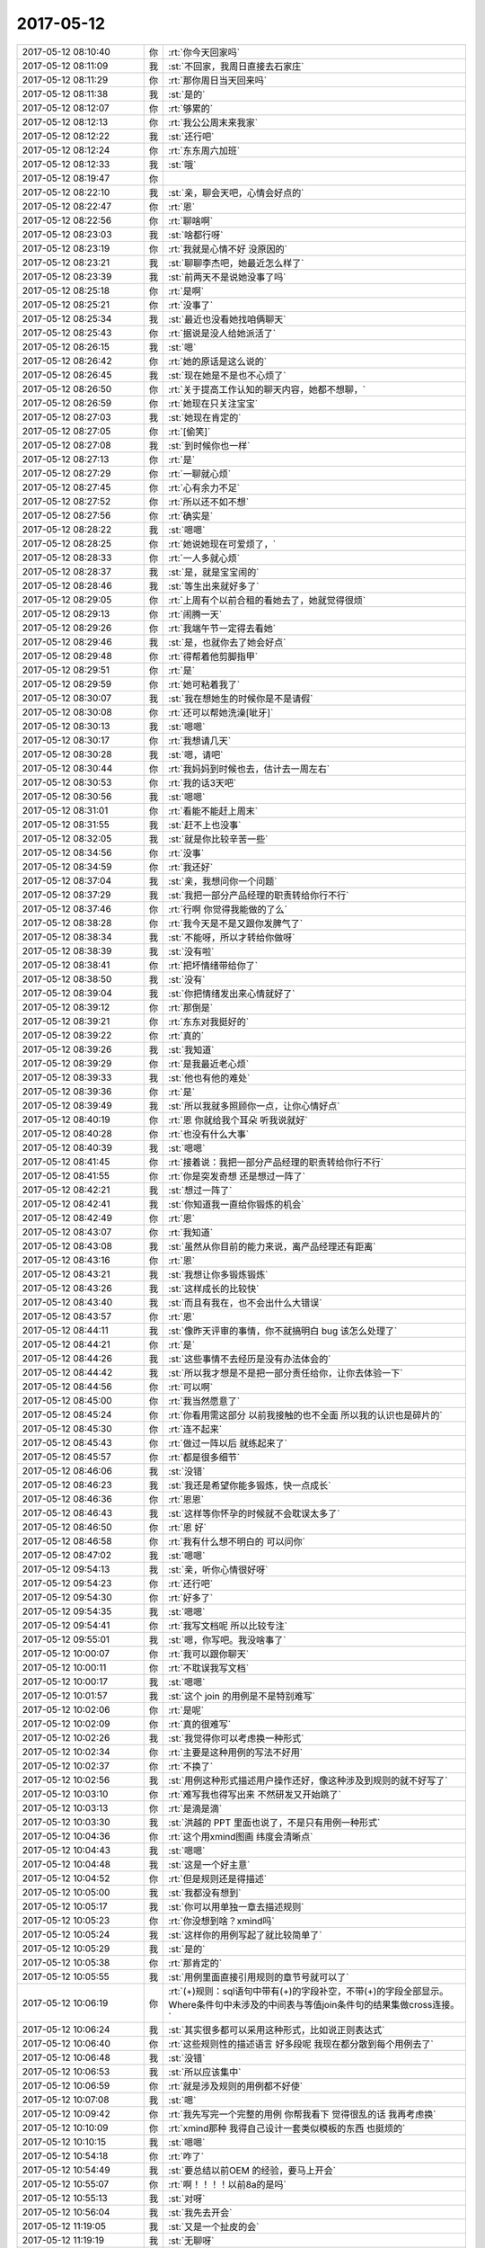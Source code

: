 2017-05-12
-------------

.. list-table::
   :widths: 25, 1, 60

   * - 2017-05-12 08:10:40
     - 你
     - :rt:`你今天回家吗`
   * - 2017-05-12 08:11:09
     - 我
     - :st:`不回家，我周日直接去石家庄`
   * - 2017-05-12 08:11:29
     - 你
     - :rt:`那你周日当天回来吗`
   * - 2017-05-12 08:11:38
     - 我
     - :st:`是的`
   * - 2017-05-12 08:12:07
     - 你
     - :rt:`够累的`
   * - 2017-05-12 08:12:13
     - 你
     - :rt:`我公公周末来我家`
   * - 2017-05-12 08:12:22
     - 我
     - :st:`还行吧`
   * - 2017-05-12 08:12:24
     - 你
     - :rt:`东东周六加班`
   * - 2017-05-12 08:12:33
     - 我
     - :st:`哦`
   * - 2017-05-12 08:19:47
     - 你
     - .. image:: images/153202.jpg
          :width: 100px
   * - 2017-05-12 08:22:10
     - 我
     - :st:`亲，聊会天吧，心情会好点的`
   * - 2017-05-12 08:22:47
     - 你
     - :rt:`恩`
   * - 2017-05-12 08:22:56
     - 你
     - :rt:`聊啥啊`
   * - 2017-05-12 08:23:03
     - 我
     - :st:`啥都行呀`
   * - 2017-05-12 08:23:19
     - 你
     - :rt:`我就是心情不好 没原因的`
   * - 2017-05-12 08:23:21
     - 我
     - :st:`聊聊李杰吧，她最近怎么样了`
   * - 2017-05-12 08:23:39
     - 我
     - :st:`前两天不是说她没事了吗`
   * - 2017-05-12 08:25:18
     - 你
     - :rt:`是啊`
   * - 2017-05-12 08:25:21
     - 你
     - :rt:`没事了`
   * - 2017-05-12 08:25:34
     - 我
     - :st:`最近也没看她找咱俩聊天`
   * - 2017-05-12 08:25:43
     - 你
     - :rt:`据说是没人给她派活了`
   * - 2017-05-12 08:26:15
     - 我
     - :st:`嗯`
   * - 2017-05-12 08:26:42
     - 你
     - :rt:`她的原话是这么说的`
   * - 2017-05-12 08:26:45
     - 我
     - :st:`现在她是不是也不心烦了`
   * - 2017-05-12 08:26:50
     - 你
     - :rt:`关于提高工作认知的聊天内容，她都不想聊，`
   * - 2017-05-12 08:26:59
     - 你
     - :rt:`她现在只关注宝宝`
   * - 2017-05-12 08:27:03
     - 我
     - :st:`她现在肯定的`
   * - 2017-05-12 08:27:05
     - 你
     - :rt:`[偷笑]`
   * - 2017-05-12 08:27:08
     - 我
     - :st:`到时候你也一样`
   * - 2017-05-12 08:27:13
     - 你
     - :rt:`是`
   * - 2017-05-12 08:27:29
     - 你
     - :rt:`一聊就心烦`
   * - 2017-05-12 08:27:45
     - 你
     - :rt:`心有余力不足`
   * - 2017-05-12 08:27:52
     - 你
     - :rt:`所以还不如不想`
   * - 2017-05-12 08:27:56
     - 你
     - :rt:`确实是`
   * - 2017-05-12 08:28:22
     - 我
     - :st:`嗯嗯`
   * - 2017-05-12 08:28:25
     - 你
     - :rt:`她说她现在可爱烦了，`
   * - 2017-05-12 08:28:33
     - 你
     - :rt:`一人多就心烦`
   * - 2017-05-12 08:28:37
     - 我
     - :st:`是，就是宝宝闹的`
   * - 2017-05-12 08:28:46
     - 我
     - :st:`等生出来就好多了`
   * - 2017-05-12 08:29:05
     - 你
     - :rt:`上周有个以前合租的看她去了，她就觉得很烦`
   * - 2017-05-12 08:29:13
     - 你
     - :rt:`闹腾一天`
   * - 2017-05-12 08:29:26
     - 你
     - :rt:`我端午节一定得去看她`
   * - 2017-05-12 08:29:46
     - 我
     - :st:`是，也就你去了她会好点`
   * - 2017-05-12 08:29:48
     - 你
     - :rt:`得帮着他剪脚指甲`
   * - 2017-05-12 08:29:51
     - 你
     - :rt:`是`
   * - 2017-05-12 08:29:59
     - 你
     - :rt:`她可粘着我了`
   * - 2017-05-12 08:30:07
     - 我
     - :st:`我在想她生的时候你是不是请假`
   * - 2017-05-12 08:30:08
     - 你
     - :rt:`还可以帮她洗澡[呲牙]`
   * - 2017-05-12 08:30:13
     - 我
     - :st:`嗯嗯`
   * - 2017-05-12 08:30:17
     - 你
     - :rt:`我想请几天`
   * - 2017-05-12 08:30:28
     - 我
     - :st:`嗯，请吧`
   * - 2017-05-12 08:30:44
     - 你
     - :rt:`我妈妈到时候也去，估计去一周左右`
   * - 2017-05-12 08:30:53
     - 你
     - :rt:`我的话3天吧`
   * - 2017-05-12 08:30:56
     - 我
     - :st:`嗯嗯`
   * - 2017-05-12 08:31:01
     - 你
     - :rt:`看能不能赶上周末`
   * - 2017-05-12 08:31:55
     - 我
     - :st:`赶不上也没事`
   * - 2017-05-12 08:32:05
     - 我
     - :st:`就是你比较辛苦一些`
   * - 2017-05-12 08:34:56
     - 你
     - :rt:`没事`
   * - 2017-05-12 08:34:59
     - 你
     - :rt:`我还好`
   * - 2017-05-12 08:37:04
     - 我
     - :st:`亲，我想问你一个问题`
   * - 2017-05-12 08:37:29
     - 我
     - :st:`我把一部分产品经理的职责转给你行不行`
   * - 2017-05-12 08:37:46
     - 你
     - :rt:`行啊 你觉得我能做的了么`
   * - 2017-05-12 08:38:28
     - 你
     - :rt:`我今天是不是又跟你发脾气了`
   * - 2017-05-12 08:38:34
     - 我
     - :st:`不能呀，所以才转给你做呀`
   * - 2017-05-12 08:38:39
     - 我
     - :st:`没有啦`
   * - 2017-05-12 08:38:41
     - 你
     - :rt:`把坏情绪带给你了`
   * - 2017-05-12 08:38:50
     - 我
     - :st:`没有`
   * - 2017-05-12 08:39:04
     - 我
     - :st:`你把情绪发出来心情就好了`
   * - 2017-05-12 08:39:12
     - 你
     - :rt:`那倒是`
   * - 2017-05-12 08:39:21
     - 你
     - :rt:`东东对我挺好的`
   * - 2017-05-12 08:39:22
     - 你
     - :rt:`真的`
   * - 2017-05-12 08:39:26
     - 我
     - :st:`我知道`
   * - 2017-05-12 08:39:29
     - 你
     - :rt:`是我最近老心烦`
   * - 2017-05-12 08:39:33
     - 我
     - :st:`他也有他的难处`
   * - 2017-05-12 08:39:36
     - 你
     - :rt:`是`
   * - 2017-05-12 08:39:49
     - 我
     - :st:`所以我就多照顾你一点，让你心情好点`
   * - 2017-05-12 08:40:19
     - 你
     - :rt:`恩 你就给我个耳朵 听我说就好`
   * - 2017-05-12 08:40:28
     - 你
     - :rt:`也没有什么大事`
   * - 2017-05-12 08:40:39
     - 我
     - :st:`嗯嗯`
   * - 2017-05-12 08:41:45
     - 你
     - :rt:`接着说：我把一部分产品经理的职责转给你行不行`
   * - 2017-05-12 08:41:55
     - 你
     - :rt:`你是突发奇想 还是想过一阵了`
   * - 2017-05-12 08:42:21
     - 我
     - :st:`想过一阵了`
   * - 2017-05-12 08:42:41
     - 我
     - :st:`你知道我一直给你锻炼的机会`
   * - 2017-05-12 08:42:49
     - 你
     - :rt:`恩`
   * - 2017-05-12 08:43:07
     - 你
     - :rt:`我知道`
   * - 2017-05-12 08:43:08
     - 我
     - :st:`虽然从你目前的能力来说，离产品经理还有距离`
   * - 2017-05-12 08:43:16
     - 你
     - :rt:`恩`
   * - 2017-05-12 08:43:21
     - 我
     - :st:`我想让你多锻炼锻炼`
   * - 2017-05-12 08:43:26
     - 我
     - :st:`这样成长的比较快`
   * - 2017-05-12 08:43:40
     - 我
     - :st:`而且有我在，也不会出什么大错误`
   * - 2017-05-12 08:43:57
     - 你
     - :rt:`恩`
   * - 2017-05-12 08:44:11
     - 我
     - :st:`像昨天评审的事情，你不就搞明白 bug 该怎么处理了`
   * - 2017-05-12 08:44:21
     - 你
     - :rt:`是`
   * - 2017-05-12 08:44:26
     - 我
     - :st:`这些事情不去经历是没有办法体会的`
   * - 2017-05-12 08:44:42
     - 我
     - :st:`所以我才想是不是把一部分责任给你，让你去体验一下`
   * - 2017-05-12 08:44:56
     - 你
     - :rt:`可以啊`
   * - 2017-05-12 08:45:00
     - 你
     - :rt:`我当然愿意了`
   * - 2017-05-12 08:45:24
     - 你
     - :rt:`你看用需这部分 以前我接触的也不全面 所以我的认识也是碎片的`
   * - 2017-05-12 08:45:30
     - 你
     - :rt:`连不起来`
   * - 2017-05-12 08:45:43
     - 你
     - :rt:`做过一阵以后 就练起来了`
   * - 2017-05-12 08:45:57
     - 你
     - :rt:`都是很多细节`
   * - 2017-05-12 08:46:06
     - 我
     - :st:`没错`
   * - 2017-05-12 08:46:23
     - 我
     - :st:`我还是希望你能多锻炼，快一点成长`
   * - 2017-05-12 08:46:36
     - 你
     - :rt:`恩恩`
   * - 2017-05-12 08:46:43
     - 我
     - :st:`这样等你怀孕的时候就不会耽误太多了`
   * - 2017-05-12 08:46:50
     - 你
     - :rt:`恩 好`
   * - 2017-05-12 08:46:58
     - 你
     - :rt:`我有什么想不明白的 可以问你`
   * - 2017-05-12 08:47:02
     - 我
     - :st:`嗯嗯`
   * - 2017-05-12 09:54:13
     - 我
     - :st:`亲，听你心情很好呀`
   * - 2017-05-12 09:54:23
     - 你
     - :rt:`还行吧`
   * - 2017-05-12 09:54:30
     - 你
     - :rt:`好多了`
   * - 2017-05-12 09:54:35
     - 我
     - :st:`嗯嗯`
   * - 2017-05-12 09:54:41
     - 你
     - :rt:`我写文档呢 所以比较专注`
   * - 2017-05-12 09:55:01
     - 我
     - :st:`嗯，你写吧。我没啥事了`
   * - 2017-05-12 10:00:07
     - 你
     - :rt:`我可以跟你聊天`
   * - 2017-05-12 10:00:11
     - 你
     - :rt:`不耽误我写文档`
   * - 2017-05-12 10:00:17
     - 我
     - :st:`嗯嗯`
   * - 2017-05-12 10:01:57
     - 我
     - :st:`这个 join 的用例是不是特别难写`
   * - 2017-05-12 10:02:06
     - 你
     - :rt:`是呢`
   * - 2017-05-12 10:02:09
     - 你
     - :rt:`真的很难写`
   * - 2017-05-12 10:02:26
     - 我
     - :st:`我觉得你可以考虑换一种形式`
   * - 2017-05-12 10:02:34
     - 你
     - :rt:`主要是这种用例的写法不好用`
   * - 2017-05-12 10:02:37
     - 你
     - :rt:`不换了`
   * - 2017-05-12 10:02:56
     - 我
     - :st:`用例这种形式描述用户操作还好，像这种涉及到规则的就不好写了`
   * - 2017-05-12 10:03:10
     - 你
     - :rt:`难写我也得写出来 不然研发又开始跳了`
   * - 2017-05-12 10:03:13
     - 你
     - :rt:`是滴是滴`
   * - 2017-05-12 10:03:30
     - 我
     - :st:`洪越的 PPT 里面也说了，不是只有用例一种形式`
   * - 2017-05-12 10:04:36
     - 你
     - :rt:`这个用xmind图画 纬度会清晰点`
   * - 2017-05-12 10:04:43
     - 我
     - :st:`嗯嗯`
   * - 2017-05-12 10:04:48
     - 我
     - :st:`这是一个好主意`
   * - 2017-05-12 10:04:52
     - 你
     - :rt:`但是规则还是得描述`
   * - 2017-05-12 10:05:00
     - 我
     - :st:`我都没有想到`
   * - 2017-05-12 10:05:17
     - 我
     - :st:`你可以用单独一章去描述规则`
   * - 2017-05-12 10:05:23
     - 你
     - :rt:`你没想到啥？xmind吗`
   * - 2017-05-12 10:05:24
     - 我
     - :st:`这样你的用例写起了就比较简单了`
   * - 2017-05-12 10:05:29
     - 我
     - :st:`是的`
   * - 2017-05-12 10:05:38
     - 你
     - :rt:`那肯定的`
   * - 2017-05-12 10:05:55
     - 我
     - :st:`用例里面直接引用规则的章节号就可以了`
   * - 2017-05-12 10:06:19
     - 你
     - :rt:`(+)规则：sql语句中带有(+)的字段补空，不带(+)的字段全部显示。Where条件句中未涉及的中间表与等值join条件句的结果集做cross连接。`
   * - 2017-05-12 10:06:24
     - 我
     - :st:`其实很多都可以采用这种形式，比如说正则表达式`
   * - 2017-05-12 10:06:40
     - 你
     - :rt:`这些规则性的描述语言 好多段呢 我现在都分散到每个用例去了`
   * - 2017-05-12 10:06:48
     - 我
     - :st:`没错`
   * - 2017-05-12 10:06:53
     - 我
     - :st:`所以应该集中`
   * - 2017-05-12 10:06:59
     - 你
     - :rt:`就是涉及规则的用例都不好使`
   * - 2017-05-12 10:07:08
     - 我
     - :st:`嗯`
   * - 2017-05-12 10:09:42
     - 你
     - :rt:`我先写完一个完整的用例 你帮我看下 觉得很乱的话 我再考虑换`
   * - 2017-05-12 10:10:09
     - 你
     - :rt:`xmind那种 我得自己设计一套类似模板的东西 也挺烦的`
   * - 2017-05-12 10:10:15
     - 我
     - :st:`嗯嗯`
   * - 2017-05-12 10:54:18
     - 你
     - :rt:`咋了`
   * - 2017-05-12 10:54:49
     - 我
     - :st:`要总结以前OEM 的经验，要马上开会`
   * - 2017-05-12 10:55:07
     - 你
     - :rt:`啊！！！！以前8a的是吗`
   * - 2017-05-12 10:55:13
     - 我
     - :st:`对呀`
   * - 2017-05-12 10:56:04
     - 我
     - :st:`我先去开会`
   * - 2017-05-12 11:19:05
     - 我
     - :st:`又是一个扯皮的会`
   * - 2017-05-12 11:19:19
     - 我
     - :st:`无聊呀`
   * - 2017-05-12 11:19:38
     - 你
     - :rt:`不是总结经验么`
   * - 2017-05-12 11:19:42
     - 你
     - :rt:`怎么又扯皮了`
   * - 2017-05-12 11:25:47
     - 我
     - :st:`唉，别提了`
   * - 2017-05-12 11:26:35
     - 我
     - :st:`现在OEM不是DMD接了吗`
   * - 2017-05-12 11:27:10
     - 我
     - :st:`今天是要提出谈判时要控制的事项`
   * - 2017-05-12 11:27:25
     - 我
     - :st:`dmd基本上不说什么`
   * - 2017-05-12 11:28:17
     - 我
     - :st:`老田老是问咱们，其实他要的东西早就给过他了`
   * - 2017-05-12 11:47:18
     - 我
     - :st:`完事了，有流程就是好，他们要的东西我们早就给力，没咱们什么事情`
   * - 2017-05-12 11:55:09
     - 你
     - :rt:`嗯嗯`
   * - 2017-05-12 11:57:59
     - 我
     - :st:`吃完了吗`
   * - 2017-05-12 11:59:32
     - 你
     - [链接] `李辉和倾心蓝鸟的聊天记录 <https://support.weixin.qq.com/cgi-bin/mmsupport-bin/readtemplate?t=page/favorite_record__w_unsupport>`_
   * - 2017-05-12 12:00:21
     - 你
     - :rt:`不知道给她回什么`
   * - 2017-05-12 12:01:19
     - 我
     - :st:`你就说这个是专项，不过需求`
   * - 2017-05-12 12:02:57
     - 我
     - :st:`咱们不是所有的都过需求，这种临时的poc测试是不用过需求的`
   * - 2017-05-12 12:04:00
     - 我
     - :st:`过需求的是要做成产品的`
   * - 2017-05-12 12:14:48
     - 你
     - :rt:`刘畅这是给我打抱不平呢`
   * - 2017-05-12 12:15:06
     - 你
     - :rt:`意思是需求的事，高杰怎么插嘴了`
   * - 2017-05-12 12:15:16
     - 我
     - :st:`我知道，所以说她不懂`
   * - 2017-05-12 12:15:56
     - 我
     - :st:`这个测试毛病这么多，我怎么舍得让你来冒险`
   * - 2017-05-12 12:16:20
     - 你
     - :rt:`我知道`
   * - 2017-05-12 12:16:32
     - 你
     - :rt:`不管他了`
   * - 2017-05-12 12:16:48
     - 我
     - :st:`嗯嗯`
   * - 2017-05-12 12:17:47
     - 你
     - :rt:`高杰最近又得罪刘畅了吗`
   * - 2017-05-12 12:18:20
     - 我
     - :st:`不知道`
   * - 2017-05-12 14:19:55
     - 你
     - :rt:`你干啥呢`
   * - 2017-05-12 14:21:04
     - 我
     - :st:`给孙国荣`
   * - 2017-05-12 14:21:09
     - 我
     - :st:`打电话`
   * - 2017-05-12 14:21:36
     - 我
     - :st:`暂时用不上你了`
   * - 2017-05-12 14:21:45
     - 你
     - :rt:`哦`
   * - 2017-05-12 14:43:45
     - 我
     - :st:`你听歌呢吗`
   * - 2017-05-12 14:43:57
     - 我
     - :st:`刚才我喊你你没理我`
   * - 2017-05-12 14:44:22
     - 你
     - :rt:`我没听见你喊我`
   * - 2017-05-12 14:45:01
     - 我
     - :st:`干啥呢？那么专注`
   * - 2017-05-12 15:14:13
     - 我
     - :st:`亲，歇会吧`
   * - 2017-05-12 16:26:31
     - 我
     - :st:`亲，你一下午都没理我`
   * - 2017-05-12 16:29:27
     - 你
     - :rt:`没什么事要说`
   * - 2017-05-12 16:29:38
     - 我
     - :st:`哦`
   * - 2017-05-12 16:29:47
     - 我
     - :st:`生我气呢？`
   * - 2017-05-12 16:29:53
     - 你
     - :rt:`没有啊`
   * - 2017-05-12 16:29:56
     - 你
     - :rt:`为什么生你气`
   * - 2017-05-12 16:30:09
     - 我
     - :st:`因为你上次生我气也是这样的`
   * - 2017-05-12 16:30:24
     - 你
     - :rt:`是？`
   * - 2017-05-12 16:30:28
     - 你
     - :rt:`啥样啊？`
   * - 2017-05-12 16:30:42
     - 我
     - :st:`就是不想理我，不和我说话呀`
   * - 2017-05-12 16:31:37
     - 你
     - :rt:`你太敏感了`
   * - 2017-05-12 16:31:48
     - 我
     - :st:`哈哈`
   * - 2017-05-12 16:32:06
     - 我
     - :st:`谁让你一下午都没理我`
   * - 2017-05-12 16:32:15
     - 我
     - :st:`我当然就担心啦`
   * - 2017-05-12 16:32:23
     - 我
     - :st:`是不是哪又惹你生气了`
   * - 2017-05-12 16:32:36
     - 我
     - :st:`我还想呢，今天中午我都没敢说话`
   * - 2017-05-12 16:34:13
     - 你
     - :rt:`你也没少说`
   * - 2017-05-12 16:34:29
     - 你
     - :rt:`没生你气啦`
   * - 2017-05-12 16:34:30
     - 你
     - :rt:`真的`
   * - 2017-05-12 16:34:36
     - 我
     - :st:`好吧`
   * - 2017-05-12 16:34:49
     - 你
     - :rt:`要说生气 中午的时候 看你没在`
   * - 2017-05-12 16:34:57
     - 你
     - :rt:`挺生气的`
   * - 2017-05-12 16:35:07
     - 我
     - :st:`啊，为啥呀`
   * - 2017-05-12 16:40:40
     - 你
     - :rt:`你猜猜`
   * - 2017-05-12 16:41:48
     - 你
     - :rt:`王胜利这纯粹是刷存在感`
   * - 2017-05-12 16:41:52
     - 你
     - :rt:`真恶心`
   * - 2017-05-12 16:42:02
     - 我
     - :st:`咋了`
   * - 2017-05-12 16:42:16
     - 你
     - [链接] `国调项目内部汇报讨论群的聊天记录 <https://support.weixin.qq.com/cgi-bin/mmsupport-bin/readtemplate?t=page/favorite_record__w_unsupport>`_
   * - 2017-05-12 16:42:39
     - 我
     - :st:`呵呵`
   * - 2017-05-12 16:43:23
     - 你
     - :rt:`国网的事 我告诉晓亮别找我`
   * - 2017-05-12 16:43:33
     - 我
     - :st:`找你管用呀`
   * - 2017-05-12 16:43:41
     - 我
     - :st:`就像现在刘辉找我一样`
   * - 2017-05-12 16:44:00
     - 你
     - :rt:`哦`
   * - 2017-05-12 16:44:05
     - 你
     - :rt:`我不管`
   * - 2017-05-12 16:44:06
     - 我
     - :st:`rd 72他不就找我，然后我就给他解决了`
   * - 2017-05-12 16:44:11
     - 你
     - :rt:`是`
   * - 2017-05-12 16:44:21
     - 我
     - :st:`唉，就这样吧`
   * - 2017-05-12 16:44:34
     - 我
     - :st:`至少混个人缘好，以后好办事`
   * - 2017-05-12 16:44:53
     - 你
     - :rt:`我跟晓亮很好`
   * - 2017-05-12 16:45:01
     - 你
     - :rt:`我告诉他别找我`
   * - 2017-05-12 16:45:05
     - 我
     - :st:`额嗯`
   * - 2017-05-12 16:55:03
     - 你
     - [链接] `李辉和孙晓亮的聊天记录 <https://support.weixin.qq.com/cgi-bin/mmsupport-bin/readtemplate?t=page/favorite_record__w_unsupport>`_
   * - 2017-05-12 16:55:48
     - 我
     - :st:`呵呵`
   * - 2017-05-12 16:56:17
     - 你
     - [链接] `李辉和孙晓亮的聊天记录 <https://support.weixin.qq.com/cgi-bin/mmsupport-bin/readtemplate?t=page/favorite_record__w_unsupport>`_
   * - 2017-05-12 16:56:54
     - 我
     - :st:`估计是，不过咱们真够呛`
   * - 2017-05-12 16:58:29
     - 我
     - :st:`你们说谁呢`
   * - 2017-05-12 16:58:42
     - 你
     - :rt:`rd对头的`
   * - 2017-05-12 16:59:05
     - 我
     - :st:`廖爱福？`
   * - 2017-05-12 16:59:23
     - 你
     - :rt:`史立鹏`
   * - 2017-05-12 17:00:26
     - 我
     - :st:`哦`
   * - 2017-05-12 17:00:44
     - 我
     - :st:`上次他们说的会怎么不开了`
   * - 2017-05-12 17:08:08
     - 你
     - :rt:`他刚来的`
   * - 2017-05-12 17:08:19
     - 我
     - :st:`嗯嗯`
   * - 2017-05-12 17:09:14
     - 你
     - [链接] `李辉和孙晓亮的聊天记录 <https://support.weixin.qq.com/cgi-bin/mmsupport-bin/readtemplate?t=page/favorite_record__w_unsupport>`_
   * - 2017-05-12 17:09:51
     - 我
     - :st:`呵呵`
   * - 2017-05-12 17:10:08
     - 我
     - :st:`如果真的是被买通了，咱们就悬了`
   * - 2017-05-12 17:10:15
     - 你
     - :rt:`是`
   * - 2017-05-12 17:56:44
     - 我
     - :st:`王总来说啥了`
   * - 2017-05-12 17:57:03
     - 你
     - :rt:`就问国网牟魏说的那事`
   * - 2017-05-12 17:57:17
     - 我
     - :st:`嗯，没啥事情`
   * - 2017-05-12 18:02:36
     - 我
     - :st:`干啥呢`
   * - 2017-05-12 18:20:34
     - 你
     - :rt:`无聊呢`
   * - 2017-05-12 18:20:52
     - 我
     - :st:`几点下班呀`
   * - 2017-05-12 18:20:57
     - 你
     - :rt:`不知道`
   * - 2017-05-12 18:21:07
     - 我
     - :st:`聊会吧`
   * - 2017-05-12 18:21:16
     - 你
     - :rt:`没啥聊的啊`
   * - 2017-05-12 18:22:08
     - 我
     - :st:`随便聊呀`
   * - 2017-05-12 18:22:22
     - 我
     - :st:`说说你的花吧`
   * - 2017-05-12 18:22:35
     - 你
     - :rt:`我啥花啊`
   * - 2017-05-12 18:22:44
     - 我
     - :st:`你家里养了多少呀`
   * - 2017-05-12 18:22:53
     - 你
     - :rt:`很多啊`
   * - 2017-05-12 18:23:05
     - 你
     - :rt:`大部分都是从老家拉过来的`
   * - 2017-05-12 18:23:08
     - 我
     - :st:`我就看你晒过多肉`
   * - 2017-05-12 18:23:29
     - 你
     - :rt:`没有吧`
   * - 2017-05-12 18:27:05
     - 我
     - :st:`明天你干啥`
   * - 2017-05-12 18:27:14
     - 你
     - :rt:`收拾屋子吧`
   * - 2017-05-12 18:27:26
     - 你
     - :rt:`明天晚上来客人`
   * - 2017-05-12 18:27:31
     - 我
     - :st:`嗯嗯`
   * - 2017-05-12 18:27:35
     - 我
     - :st:`别累着`
   * - 2017-05-12 18:27:45
     - 你
     - :rt:`恩`
   * - 2017-05-12 18:28:31
     - 我
     - :st:`你的头发还是别染了`
   * - 2017-05-12 18:28:58
     - 我
     - :st:`你的头发特别好，染了就干了`
   * - 2017-05-12 18:29:50
     - 你
     - :rt:`不好看啊`
   * - 2017-05-12 18:29:57
     - 你
     - :rt:`我喜欢有颜色的头发`
   * - 2017-05-12 18:30:17
     - 你
     - :rt:`准备端午节去北京的时候弄`
   * - 2017-05-12 18:30:18
     - 我
     - :st:`你看你今天梳头发，发梢都很硬了`
   * - 2017-05-12 18:30:27
     - 你
     - :rt:`发梢头发很烂`
   * - 2017-05-12 18:30:38
     - 我
     - :st:`应该就是染的闹得`
   * - 2017-05-12 18:30:39
     - 你
     - :rt:`等再长点 剪了`
   * - 2017-05-12 18:30:46
     - 你
     - :rt:`是上次烫闹得`
   * - 2017-05-12 18:30:52
     - 我
     - :st:`嗯`
   * - 2017-05-12 18:30:53
     - 你
     - :rt:`然也会`
   * - 2017-05-12 18:31:05
     - 我
     - :st:`修剪一下`
   * - 2017-05-12 18:32:32
     - 你
     - :rt:`你不下班吗`
   * - 2017-05-12 18:33:37
     - 我
     - :st:`待会，现在走人多，得站一路`
   * - 2017-05-12 18:33:52
     - 你
     - :rt:`哦`
   * - 2017-05-12 18:33:59
     - 我
     - :st:`你去吃饭吗`
   * - 2017-05-12 18:34:10
     - 你
     - :rt:`不去 我回家吃`
   * - 2017-05-12 18:37:11
     - 我
     - :st:`和你说话，好 happy 呀`
   * - 2017-05-12 18:37:42
     - 你
     - :rt:`是？`
   * - 2017-05-12 18:37:45
     - 你
     - :rt:`没看出来啊`
   * - 2017-05-12 18:38:00
     - 我
     - :st:`我一直在压抑激动的心情`
   * - 2017-05-12 18:38:15
     - 你
     - :rt:`哦 是啊`
   * - 2017-05-12 18:38:19
     - 你
     - :rt:`我没看出来`
   * - 2017-05-12 18:38:43
     - 我
     - :st:`嗯嗯，关键是我要是让你看出来了，别人也就知道了`
   * - 2017-05-12 18:38:54
     - 你
     - :rt:`是`
   * - 2017-05-12 18:39:02
     - 我
     - :st:`😊😊😊😊😊😊😊😊😊😊😊😊😊😊😊😊😊`
   * - 2017-05-12 18:39:31
     - 你
     - :rt:`我还以为你心情不咋好呢`
   * - 2017-05-12 18:39:38
     - 我
     - :st:`你和我说话之前是心情不好`
   * - 2017-05-12 18:39:48
     - 你
     - :rt:`有事吗`
   * - 2017-05-12 18:40:00
     - 我
     - :st:`没事，就是因为你没理我，我心情就不好了`
   * - 2017-05-12 18:40:18
     - 你
     - :rt:`啊！！！！！！！！我看你没闲着呢啊`
   * - 2017-05-12 18:40:25
     - 你
     - :rt:`还以为你很忙呢`
   * - 2017-05-12 18:40:37
     - 我
     - :st:`没有啦，只是给自己找点事情做`
   * - 2017-05-12 18:40:53
     - 你
     - :rt:`唉`
   * - 2017-05-12 18:41:04
     - 你
     - :rt:`（+）的需求我写的差不多了`
   * - 2017-05-12 18:41:14
     - 我
     - :st:`是不是很累呀`
   * - 2017-05-12 18:41:28
     - 你
     - :rt:`但是还得过2遍 细节太多了`
   * - 2017-05-12 18:42:03
     - 我
     - :st:`你先发给我吧`
   * - 2017-05-12 18:42:07
     - 我
     - :st:`我给你看看`
   * - 2017-05-12 18:42:18
     - 我
     - :st:`说实话这种需求就是很难写`
   * - 2017-05-12 18:42:55
     - 你
     - :rt:`太琐碎 有些说辞我还没斟酌好`
   * - 2017-05-12 18:42:58
     - 你
     - :rt:`等下周吧`
   * - 2017-05-12 18:43:10
     - 我
     - :st:`先发给我吧`
   * - 2017-05-12 18:43:50
     - 我
     - :st:`先不要在意这些细节`
   * - 2017-05-12 18:44:03
     - 你
     - :rt:`好吧`
   * - 2017-05-12 18:44:09
     - 我
     - :st:`我也是想看看这种需求要怎么写`
   * - 2017-05-12 18:45:09
     - 你
     - :rt:`好吧`
   * - 2017-05-12 18:45:55
     - 你
     - :rt:`我刚写完`
   * - 2017-05-12 18:46:08
     - 你
     - :rt:`一遍还没过呢 可能有笔误的错误`
   * - 2017-05-12 18:46:10
     - 我
     - :st:`没事`
   * - 2017-05-12 18:46:21
     - 我
     - :st:`我知道，我也不会在意这些小错误`
   * - 2017-05-12 18:47:16
     - 你
     - :rt:`恩`
   * - 2017-05-12 18:48:01
     - 你
     - .. image:: images/153515.jpg
          :width: 100px
   * - 2017-05-12 18:48:19
     - 你
     - :rt:`下次这幅图是我构思的图 你参考下 我怕你看晕了`
   * - 2017-05-12 18:48:22
     - 我
     - :st:`哇`
   * - 2017-05-12 18:48:27
     - 我
     - :st:`你好厉害呀`
   * - 2017-05-12 18:48:42
     - 你
     - :rt:`哪厉害了`
   * - 2017-05-12 18:49:13
     - 我
     - :st:`说实话我已经晕了，你还不厉害`
   * - 2017-05-12 18:49:14
     - 你
     - :rt:`你看的时候 不必在意我纬度找得对不对 只需要看有没有漏就行`
   * - 2017-05-12 18:49:25
     - 你
     - :rt:`我就说你会晕`
   * - 2017-05-12 18:49:40
     - 你
     - :rt:`这个要是有图 就不会晕`
   * - 2017-05-12 18:49:46
     - 我
     - :st:`关键还有反着的[呲牙]`
   * - 2017-05-12 18:49:52
     - 你
     - :rt:`哈哈`
   * - 2017-05-12 18:50:04
     - 你
     - :rt:`我给你讲下呗 你听听`
   * - 2017-05-12 18:50:07
     - 你
     - :rt:`有空吗`
   * - 2017-05-12 18:50:09
     - 我
     - :st:`好呀好呀`
   * - 2017-05-12 19:02:12
     - 你
     - :rt:`你根本就没人真听`
   * - 2017-05-12 19:02:18
     - 你
     - :rt:`下次不跟你说了`
   * - 2017-05-12 19:02:29
     - 你
     - :rt:`听我说着还瞄着杨丽颖`
   * - 2017-05-12 19:02:36
     - 你
     - :rt:`生怕人家不跟你一起了`
   * - 2017-05-12 19:02:43
     - 我
     - :st:`谁说的`
   * - 2017-05-12 19:02:51
     - 你
     - :rt:`你告诉我的`
   * - 2017-05-12 19:02:54
     - 我
     - :st:`我一直认真听呢`
   * - 2017-05-12 19:03:00
     - 我
     - :st:`我发誓绝没有`
   * - 2017-05-12 19:03:12
     - 我
     - :st:`我的脑子全在你身上`
   * - 2017-05-12 19:03:25
     - 我
     - :st:`脑子被你带着走`
   * - 2017-05-12 19:04:16
     - 我
     - :st:`我集中精神的时候眼睛会乱看`
   * - 2017-05-12 19:04:23
     - 我
     - :st:`真的，不骗你`
   * - 2017-05-12 19:15:46
     - 我
     - :st:`别太晚了`
   * - 2017-05-12 19:16:00
     - 你
     - :rt:`我也不想啊`
   * - 2017-05-12 19:16:33
     - 你
     - :rt:`本来想自己出去走走，结果被你叫住问来问去，又剩下我自己l`
   * - 2017-05-12 19:17:28
     - 你
     - :rt:`我老公来了`
   * - 2017-05-12 19:17:32
     - 我
     - :st:`外面有蚊子，会咬你`
   * - 2017-05-12 19:17:36
     - 我
     - :st:`嗯嗯`
